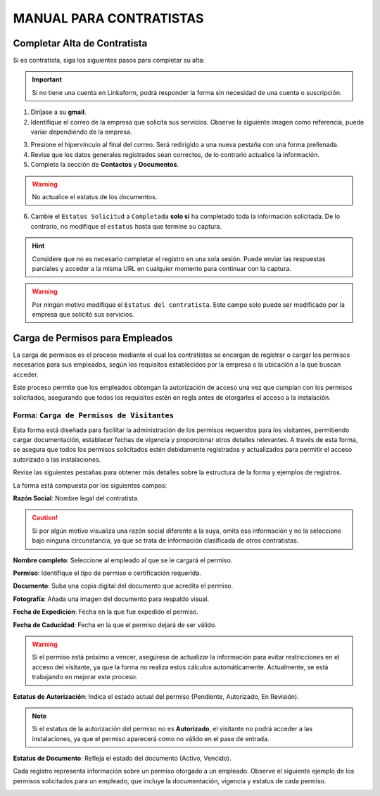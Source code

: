 ========================
MANUAL PARA CONTRATISTAS
========================

Completar Alta de Contratista
=============================

Si es contratista, siga los siguientes pasos para completar su alta:

.. important:: Si no tiene una cuenta en Linkaform, podrá responder la forma sin necesidad de una cuenta o suscripción.

1. Diríjase a su **gmail**.
2. Identifique el correo de la empresa que solicita sus servicios. Observe la siguiente imagen como referencia, puede variar dependiendo de la empresa.

.. image:: /imgs/Modulos/Contratistas/Contratistas5.png

3. Presione el hipervínculo al final del correo. Será redirigido a una nueva pestaña con una forma prellenada.
4. Revise que los datos generales registrados sean correctos, de lo contrario actualice la información.
5. Complete la sección de **Contactos** y **Documentos**.

.. warning:: No actualice el estatus de los documentos.

6. Cambie el ``Estatus Solicitud`` a ``Completada`` **solo si** ha completado toda la información solicitada. De lo contrario, no modifique el ``estatus`` hasta que termine su captura.

.. hint:: Considere que no es necesario completar el registro en una sola sesión. Puede enviar las respuestas parciales y acceder a la misma URL en cualquier momento para continuar con la captura.

.. image:: /imgs/Manual/Manual17.png

.. warning:: Por ningún motivo modifique el ``Estatus del contratista``. Este campo solo puede ser modificado por la empresa que solicitó sus servicios.

.. _carga-permisos-visitas:

Carga de Permisos para Empleados
================================

La carga de permisos es el proceso mediante el cual los contratistas se encargan de registrar o cargar los permisos necesarios para sus empleados, según los requisitos establecidos por la empresa o la ubicación a la que buscan acceder.

Este proceso permite que los empleados obtengan la autorización de acceso una vez que cumplan con los permisos solicitados, asegurando que todos los requisitos estén en regla antes de otorgarles el acceso a la instalación.

Forma: ``Carga de Permisos de Visitantes``
^^^^^^^^^^^^^^^^^^^^^^^^^^^^^^^^^^^^^^^^^^

Esta forma está diseñada para facilitar la administración de los permisos requeridos para los visitantes, permitiendo cargar documentación, establecer fechas de vigencia y proporcionar otros detalles relevantes. A través de esta forma, se asegura que todos los permisos solicitados estén debidamente registrados y actualizados para permitir el acceso autorizado a las instalaciones.

Revise las siguientes pestañas para obtener más detalles sobre la estructura de la forma y ejemplos de registros.

La forma está compuesta por los siguientes campos:

**Razón Social**: Nombre legal del contratista.

.. caution:: Si por algún motivo visualiza una razón social diferente a la suya, omita esa información y no la seleccione bajo ninguna circunstancia, ya que se trata de información clasificada de otros contratistas.
        
.. image:: /imgs/Modulos/Contratistas/Contratistas10.png

**Nombre completo**: Seleccione al empleado al que se le cargará el permiso.

.. image:: /imgs/Modulos/Contratistas/Contratistas11.png

**Permiso**: Identifique el tipo de permiso o certificación requerida.

.. image:: /imgs/Modulos/Contratistas/Contratistas12.png

**Documento**: Suba una copia digital del documento que acredita el permiso.

**Fotografía**: Añada una imagen del documento para respaldo visual.

.. image:: /imgs/Modulos/Contratistas/Contratistas13.png

**Fecha de Expedición**: Fecha en la que fue expedido el permiso.

**Fecha de Caducidad**: Fecha en la que el permiso dejará de ser válido.

.. image:: /imgs/Modulos/Contratistas/Contratistas14.png

.. warning:: Si el permiso está próximo a vencer, asegúrese de actualizar la información para evitar restricciones en el acceso del visitante, ya que la forma no realiza estos cálculos automáticamente. Actualmente, se está trabajando en mejorar este proceso.

**Estatus de Autorización**: Indica el estado actual del permiso (Pendiente, Autorizado, En Revisión).

.. image:: /imgs/Modulos/Contratistas/Contratistas15.png

.. note:: Si el estatus de la autorización del permiso no es **Autorizado**, el visitante no podrá acceder a las instalaciones, ya que el permiso aparecerá como no válido en el pase de entrada.

**Estatus de Documento**: Refleja el estado del documento (Activo, Vencido).

.. image:: /imgs/Modulos/Contratistas/Contratistas16.png

Cada registro representa información sobre un permiso otorgado a un empleado. Observe el siguiente ejemplo de los permisos solicitados para un empleado, que incluye la documentación, vigencia y estatus de cada permiso.

.. image:: /imgs/Modulos/Contratistas/Contratistas17.png
    :width: 880px